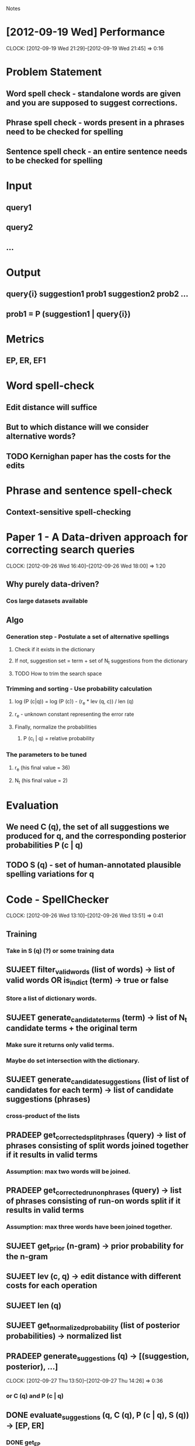 #+SEQ_TODO: TODO SUJEET PRADEEP VVIP DONE
				Notes

* [2012-09-19 Wed] Performance
  CLOCK: [2012-09-19 Wed 21:29]--[2012-09-19 Wed 21:45] =>  0:16
* Problem Statement
** Word spell check - standalone words are given and you are supposed to suggest corrections.
** Phrase spell check - words present in a phrases need to be checked for spelling
** Sentence spell check - an entire sentence needs to be checked for spelling
* Input
** query1
** query2
** ...
* Output
** query{i} suggestion1 prob1 suggestion2 prob2 ...
** prob1 = P (suggestion1 | query{i})
* Metrics
** EP, ER, EF1
* Word spell-check
** Edit distance will suffice
** But to which distance will we consider alternative words?
** TODO Kernighan paper has the costs for the edits
* Phrase and sentence spell-check
** Context-sensitive spell-checking
* Paper 1 - A Data-driven approach for correcting search queries
  CLOCK: [2012-09-26 Wed 16:40]--[2012-09-26 Wed 18:00] =>  1:20
** Why purely data-driven?
*** Cos large datasets available
** Algo
*** Generation step - Postulate a set of alternative spellings
**** Check if it exists in the dictionary
**** If not, suggestion set = term + set of N_t suggestions from the dictionary
**** TODO How to trim the search space
*** Trimming and sorting - Use probability calculation
**** log (P (c|q)) = log (P (c)) - (r_e * lev (q, c)) / len (q)
**** r_e - unknown constant representing the error rate
**** Finally, normalize the probabilities
***** P (c_i | q) = relative probability
*** The parameters to be tuned
**** r_e (his final value = 36)
**** N_t (his final value = 2)
* Evaluation
** We need C (q), the set of all suggestions we produced for q, and the corresponding posterior probabilities P (c | q)
** TODO S (q) - set of human-annotated plausible spelling variations for q
* Code - SpellChecker
  CLOCK: [2012-09-26 Wed 13:10]--[2012-09-26 Wed 13:51] =>  0:41
** Training
*** Take in S (q) (?) or some training data
** SUJEET filter_valid_words (list of words) -> list of valid words OR is_in_dict (term) -> true or false
*** Store a list of dictionary words.
** SUJEET generate_candidate_terms (term) -> list of N_t candidate terms + the original term
*** Make sure it returns only valid terms.
*** Maybe do set intersection with the dictionary.
** SUJEET generate_candidate_suggestions (list of list of candidates for each term) -> list of candidate suggestions (phrases)
*** cross-product of the lists
** PRADEEP get_corrected_split_phrases (query) -> list of phrases consisting of split words joined together if it results in valid terms
*** Assumption: max two words will be joined.
** PRADEEP get_corrected_run_on_phrases (query) -> list of phrases consisting of run-on words split if it results in valid terms
*** Assumption: max three words have been joined together.
** SUJEET get_prior (n-gram) -> prior probability for the n-gram
** SUJEET lev (c, q) -> edit distance with different costs for each operation
** SUJEET len (q)
** SUJEET get_normalized_probability (list of posterior probabilities) -> normalized list
** PRADEEP generate_suggestions (q) -> [(suggestion, posterior), ...]
   CLOCK: [2012-09-27 Thu 13:50]--[2012-09-27 Thu 14:26] =>  0:36
*** or C (q) and P (c | q)
** DONE evaluate_suggestions (q, C (q), P (c | q), S (q)) -> [EP, ER]
*** DONE get_EP
    CLOCK: [2012-09-27 Thu 12:17]--[2012-09-27 Thu 13:42] =>  1:25
*** DONE get_ER
    CLOCK: [2012-09-27 Thu 13:42]--[2012-09-27 Thu 13:46] =>  0:04
** DONE EF1 = HM (EP, ER)
** PRADEEP record_performance (EF1, Q)
** PRADEEP Script to test performance on different queries
